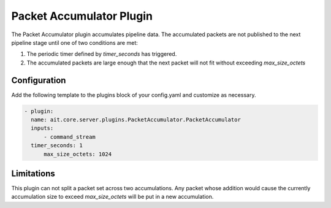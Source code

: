 Packet Accumulator Plugin
========================
The Packet Accumulator plugin accumulates pipeline data.
The accumulated packets are not published to the next pipeline stage until one of two conditions are met:

#. The periodic timer defined by *timer_seconds* has triggered.
#. The accumulated packets are large enough that the next packet will not fit without exceeding *max_size_octets*

Configuration
^^^^^^^^^^^^^
Add the following template to the plugins block of your config.yaml and customize as necessary.

.. code-block:: none

    - plugin:
      name: ait.core.server.plugins.PacketAccumulator.PacketAccumulator
      inputs:
          - command_stream
      timer_seconds: 1
	  max_size_octets: 1024

Limitations
^^^^^^^^^^^
This plugin can not split a packet set across two accumulations.
Any packet whose addition would cause the currently accumulation size to exceed *max_size_octets* will be put in a new accumulation.
